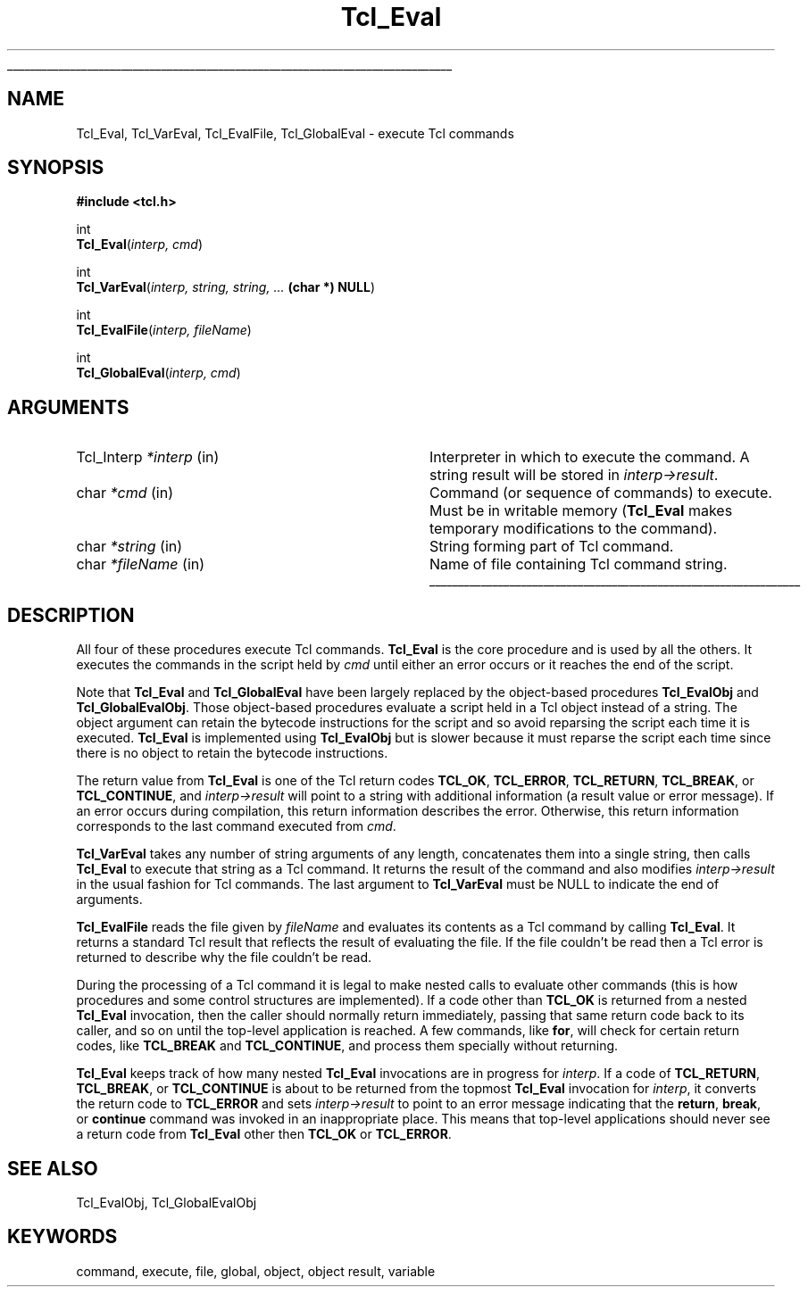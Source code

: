 '\"
'\" Copyright (c) 1989-1993 The Regents of the University of California.
'\" Copyright (c) 1994-1997 Sun Microsystems, Inc.
'\"
'\" See the file "license.terms" for information on usage and redistribution
'\" of this file, and for a DISCLAIMER OF ALL WARRANTIES.
'\" 
'\" RCS: @(#) $Id: Eval.3,v 1.2 1998/09/14 18:39:48 stanton Exp $
'\" 
'\" The definitions below are for supplemental macros used in Tcl/Tk
'\" manual entries.
'\"
'\" .AP type name in/out ?indent?
'\"	Start paragraph describing an argument to a library procedure.
'\"	type is type of argument (int, etc.), in/out is either "in", "out",
'\"	or "in/out" to describe whether procedure reads or modifies arg,
'\"	and indent is equivalent to second arg of .IP (shouldn't ever be
'\"	needed;  use .AS below instead)
'\"
'\" .AS ?type? ?name?
'\"	Give maximum sizes of arguments for setting tab stops.  Type and
'\"	name are examples of largest possible arguments that will be passed
'\"	to .AP later.  If args are omitted, default tab stops are used.
'\"
'\" .BS
'\"	Start box enclosure.  From here until next .BE, everything will be
'\"	enclosed in one large box.
'\"
'\" .BE
'\"	End of box enclosure.
'\"
'\" .CS
'\"	Begin code excerpt.
'\"
'\" .CE
'\"	End code excerpt.
'\"
'\" .VS ?version? ?br?
'\"	Begin vertical sidebar, for use in marking newly-changed parts
'\"	of man pages.  The first argument is ignored and used for recording
'\"	the version when the .VS was added, so that the sidebars can be
'\"	found and removed when they reach a certain age.  If another argument
'\"	is present, then a line break is forced before starting the sidebar.
'\"
'\" .VE
'\"	End of vertical sidebar.
'\"
'\" .DS
'\"	Begin an indented unfilled display.
'\"
'\" .DE
'\"	End of indented unfilled display.
'\"
'\" .SO
'\"	Start of list of standard options for a Tk widget.  The
'\"	options follow on successive lines, in four columns separated
'\"	by tabs.
'\"
'\" .SE
'\"	End of list of standard options for a Tk widget.
'\"
'\" .OP cmdName dbName dbClass
'\"	Start of description of a specific option.  cmdName gives the
'\"	option's name as specified in the class command, dbName gives
'\"	the option's name in the option database, and dbClass gives
'\"	the option's class in the option database.
'\"
'\" .UL arg1 arg2
'\"	Print arg1 underlined, then print arg2 normally.
'\"
'\" RCS: @(#) $Id: man.macros,v 1.2 1998/09/14 18:39:54 stanton Exp $
'\"
'\"	# Set up traps and other miscellaneous stuff for Tcl/Tk man pages.
.if t .wh -1.3i ^B
.nr ^l \n(.l
.ad b
'\"	# Start an argument description
.de AP
.ie !"\\$4"" .TP \\$4
.el \{\
.   ie !"\\$2"" .TP \\n()Cu
.   el          .TP 15
.\}
.ie !"\\$3"" \{\
.ta \\n()Au \\n()Bu
\&\\$1	\\fI\\$2\\fP	(\\$3)
.\".b
.\}
.el \{\
.br
.ie !"\\$2"" \{\
\&\\$1	\\fI\\$2\\fP
.\}
.el \{\
\&\\fI\\$1\\fP
.\}
.\}
..
'\"	# define tabbing values for .AP
.de AS
.nr )A 10n
.if !"\\$1"" .nr )A \\w'\\$1'u+3n
.nr )B \\n()Au+15n
.\"
.if !"\\$2"" .nr )B \\w'\\$2'u+\\n()Au+3n
.nr )C \\n()Bu+\\w'(in/out)'u+2n
..
.AS Tcl_Interp Tcl_CreateInterp in/out
'\"	# BS - start boxed text
'\"	# ^y = starting y location
'\"	# ^b = 1
.de BS
.br
.mk ^y
.nr ^b 1u
.if n .nf
.if n .ti 0
.if n \l'\\n(.lu\(ul'
.if n .fi
..
'\"	# BE - end boxed text (draw box now)
.de BE
.nf
.ti 0
.mk ^t
.ie n \l'\\n(^lu\(ul'
.el \{\
.\"	Draw four-sided box normally, but don't draw top of
.\"	box if the box started on an earlier page.
.ie !\\n(^b-1 \{\
\h'-1.5n'\L'|\\n(^yu-1v'\l'\\n(^lu+3n\(ul'\L'\\n(^tu+1v-\\n(^yu'\l'|0u-1.5n\(ul'
.\}
.el \}\
\h'-1.5n'\L'|\\n(^yu-1v'\h'\\n(^lu+3n'\L'\\n(^tu+1v-\\n(^yu'\l'|0u-1.5n\(ul'
.\}
.\}
.fi
.br
.nr ^b 0
..
'\"	# VS - start vertical sidebar
'\"	# ^Y = starting y location
'\"	# ^v = 1 (for troff;  for nroff this doesn't matter)
.de VS
.if !"\\$2"" .br
.mk ^Y
.ie n 'mc \s12\(br\s0
.el .nr ^v 1u
..
'\"	# VE - end of vertical sidebar
.de VE
.ie n 'mc
.el \{\
.ev 2
.nf
.ti 0
.mk ^t
\h'|\\n(^lu+3n'\L'|\\n(^Yu-1v\(bv'\v'\\n(^tu+1v-\\n(^Yu'\h'-|\\n(^lu+3n'
.sp -1
.fi
.ev
.\}
.nr ^v 0
..
'\"	# Special macro to handle page bottom:  finish off current
'\"	# box/sidebar if in box/sidebar mode, then invoked standard
'\"	# page bottom macro.
.de ^B
.ev 2
'ti 0
'nf
.mk ^t
.if \\n(^b \{\
.\"	Draw three-sided box if this is the box's first page,
.\"	draw two sides but no top otherwise.
.ie !\\n(^b-1 \h'-1.5n'\L'|\\n(^yu-1v'\l'\\n(^lu+3n\(ul'\L'\\n(^tu+1v-\\n(^yu'\h'|0u'\c
.el \h'-1.5n'\L'|\\n(^yu-1v'\h'\\n(^lu+3n'\L'\\n(^tu+1v-\\n(^yu'\h'|0u'\c
.\}
.if \\n(^v \{\
.nr ^x \\n(^tu+1v-\\n(^Yu
\kx\h'-\\nxu'\h'|\\n(^lu+3n'\ky\L'-\\n(^xu'\v'\\n(^xu'\h'|0u'\c
.\}
.bp
'fi
.ev
.if \\n(^b \{\
.mk ^y
.nr ^b 2
.\}
.if \\n(^v \{\
.mk ^Y
.\}
..
'\"	# DS - begin display
.de DS
.RS
.nf
.sp
..
'\"	# DE - end display
.de DE
.fi
.RE
.sp
..
'\"	# SO - start of list of standard options
.de SO
.SH "STANDARD OPTIONS"
.LP
.nf
.ta 4c 8c 12c
.ft B
..
'\"	# SE - end of list of standard options
.de SE
.fi
.ft R
.LP
See the \\fBoptions\\fR manual entry for details on the standard options.
..
'\"	# OP - start of full description for a single option
.de OP
.LP
.nf
.ta 4c
Command-Line Name:	\\fB\\$1\\fR
Database Name:	\\fB\\$2\\fR
Database Class:	\\fB\\$3\\fR
.fi
.IP
..
'\"	# CS - begin code excerpt
.de CS
.RS
.nf
.ta .25i .5i .75i 1i
..
'\"	# CE - end code excerpt
.de CE
.fi
.RE
..
.de UL
\\$1\l'|0\(ul'\\$2
..
.TH Tcl_Eval 3 7.0 Tcl "Tcl Library Procedures"
.BS
.SH NAME
Tcl_Eval, Tcl_VarEval, Tcl_EvalFile, Tcl_GlobalEval \- execute Tcl commands
.SH SYNOPSIS
.nf
\fB#include <tcl.h>\fR
.sp
int
\fBTcl_Eval\fR(\fIinterp, cmd\fR)
.sp
int
\fBTcl_VarEval\fR(\fIinterp, string, string, ... \fB(char *) NULL\fR)
.sp
int
\fBTcl_EvalFile\fR(\fIinterp, fileName\fR)
.sp
int
\fBTcl_GlobalEval\fR(\fIinterp, cmd\fR)
.SH ARGUMENTS
.AS Tcl_Interp **termPtr;
.AP Tcl_Interp *interp in
Interpreter in which to execute the command.
A string result will be stored in \fIinterp->result\fR.
.AP char *cmd in
Command (or sequence of commands) to execute.  Must be in writable
memory (\fBTcl_Eval\fR makes temporary modifications to the command).
.AP char *string in
String forming part of Tcl command.
.AP char *fileName in
Name of file containing Tcl command string.
.BE

.SH DESCRIPTION
.PP
All four of these procedures execute Tcl commands.
\fBTcl_Eval\fR is the core procedure and is used by all the others.
It executes the commands in the script held by \fIcmd\fR
until either an error occurs or it reaches the end of the script.
.PP
Note that \fBTcl_Eval\fR and \fBTcl_GlobalEval\fR
have been largely replaced by the
object-based procedures \fBTcl_EvalObj\fR and \fBTcl_GlobalEvalObj\fR.
Those object-based procedures evaluate a script held in a Tcl object
instead of a string.
The object argument can retain the bytecode instructions for the script
and so avoid reparsing the script each time it is executed.
\fBTcl_Eval\fR is implemented using \fBTcl_EvalObj\fR
but is slower because it must reparse the script each time
since there is no object to retain the bytecode instructions.
.PP
The return value from \fBTcl_Eval\fR is one of the Tcl return codes
\fBTCL_OK\fR, \fBTCL_ERROR\fR, \fBTCL_RETURN\fR, \fBTCL_BREAK\fR, or
\fBTCL_CONTINUE\fR, and \fIinterp->result\fR will point to
a string with additional information (a result value or error message).
If an error occurs during compilation, this return information
describes the error.
Otherwise, this return information corresponds to the last command
executed from \fIcmd\fR.
.PP
\fBTcl_VarEval\fR takes any number of string arguments
of any length, concatenates them into a single string,
then calls \fBTcl_Eval\fR to execute that string as a Tcl command.
It returns the result of the command and also modifies
\fIinterp->result\fR in the usual fashion for Tcl commands.
The last argument to \fBTcl_VarEval\fR must be NULL to indicate the end
of arguments.
.PP
\fBTcl_EvalFile\fR reads the file given by \fIfileName\fR and evaluates
its contents as a Tcl command by calling \fBTcl_Eval\fR.  It returns
a standard Tcl result that reflects the result of evaluating the file.
If the file couldn't be read then a Tcl error is returned to describe
why the file couldn't be read.
.PP
During the processing of a Tcl command it is legal to make nested
calls to evaluate other commands (this is how procedures and
some control structures are implemented).
If a code other than \fBTCL_OK\fR is returned
from a nested \fBTcl_Eval\fR invocation,
then the caller should normally return immediately,
passing that same return code back to its caller,
and so on until the top-level application is reached.
A few commands, like \fBfor\fR, will check for certain
return codes, like \fBTCL_BREAK\fR and \fBTCL_CONTINUE\fR, and process them
specially without returning.
.PP
\fBTcl_Eval\fR keeps track of how many nested \fBTcl_Eval\fR
invocations are in progress for \fIinterp\fR.
If a code of \fBTCL_RETURN\fR, \fBTCL_BREAK\fR, or \fBTCL_CONTINUE\fR is
about to be returned from the topmost \fBTcl_Eval\fR
invocation for \fIinterp\fR,
it converts the return code to \fBTCL_ERROR\fR
and sets \fIinterp->result\fR
to point to an error message indicating that
the \fBreturn\fR, \fBbreak\fR, or \fBcontinue\fR command was
invoked in an inappropriate place.
This means that top-level applications should never see a return code
from \fBTcl_Eval\fR other then \fBTCL_OK\fR or \fBTCL_ERROR\fR.

.SH "SEE ALSO"
Tcl_EvalObj, Tcl_GlobalEvalObj

.SH KEYWORDS
command, execute, file, global, object, object result, variable
